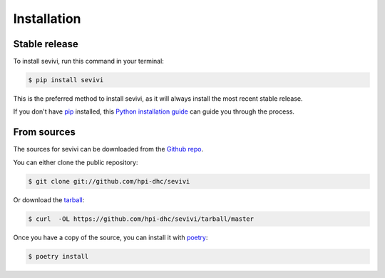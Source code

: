.. highlight:: shell

============
Installation
============


Stable release
--------------

To install sevivi, run this command in your terminal:

.. code-block:: console

    $ pip install sevivi

This is the preferred method to install sevivi, as it will always install the most recent stable release.

If you don't have `pip`_ installed, this `Python installation guide`_ can guide
you through the process.

.. _pip: https://pip.pypa.io
.. _Python installation guide: http://docs.python-guide.org/en/latest/starting/installation/


From sources
------------

The sources for sevivi can be downloaded from the `Github repo`_.

You can either clone the public repository:

.. code-block:: console

    $ git clone git://github.com/hpi-dhc/sevivi

Or download the `tarball`_:

.. code-block:: console

    $ curl  -OL https://github.com/hpi-dhc/sevivi/tarball/master

Once you have a copy of the source, you can install it with `poetry`_:

.. code-block:: console

    $ poetry install


.. _Github repo: https://github.com/hpi-dhc/sevivi
.. _tarball: https://github.com/hpi-dhc/sevivi/tarball/master
.. _poetry: https://python-poetry.org/docs/#installation
